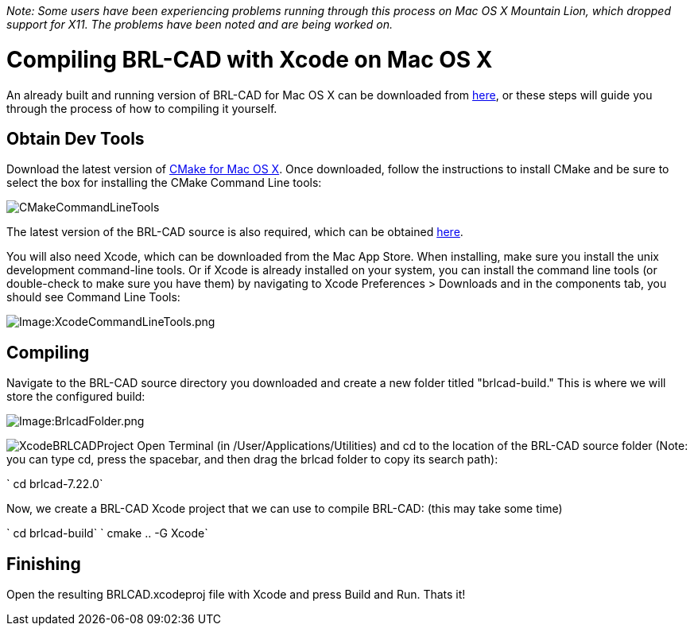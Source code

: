 :doctype: book

_Note: Some users have been experiencing problems running through this
process on Mac OS X Mountain Lion, which dropped support for X11. The
problems have been noted and are being worked on._

= Compiling BRL-CAD with Xcode on Mac OS X

An already built and running version of BRL-CAD for Mac OS X can be
downloaded from
http://sourceforge.net/projects/brlcad/files/BRL-CAD%20for%20Mac%20OS%20X/[here],
or these steps will guide you through the process of how to compiling it
yourself.

== Obtain Dev Tools

Download the latest version of http://www.cmake.org/cmake/resources/software.html[CMake for Mac OS
X]. Once downloaded,
follow the instructions to install CMake and be sure to select the box
for installing the CMake Command Line tools:

image::CMakeCommandLineTools.png[]

The latest version of the BRL-CAD source is also required, which can be
obtained
https://sourceforge.net/projects/brlcad/files/BRL-CAD%20Source/[here].

You will also need Xcode, which can be downloaded from the Mac App
Store. When installing, make sure you install the unix development
command-line tools. Or if Xcode is already installed on your system, you
can install the command line tools (or double-check to make sure you
have them) by navigating to Xcode Preferences > Downloads and in the
components tab, you should see Command Line Tools:

image::XcodeCommandLineTools.png[Image:XcodeCommandLineTools.png]

== Compiling

Navigate to the BRL-CAD source directory you downloaded and create a new
folder titled "brlcad-build." This is where we will store the configured
build:

image::BrlcadFolder.png[Image:BrlcadFolder.png]

image:XcodeBRLCADProject.png[] Open Terminal
(in /User/Applications/Utilities) and cd to the location of the BRL-CAD
source folder (Note: you can type cd, press the spacebar, and then drag
the brlcad folder to copy its search path):

` cd brlcad-7.22.0`

Now, we create a BRL-CAD Xcode project that we can use to compile
BRL-CAD: (this may take some time)

` cd brlcad-build`
` cmake .. -G Xcode`

== Finishing

Open the resulting BRLCAD.xcodeproj file with Xcode and press Build and
Run. Thats it!
